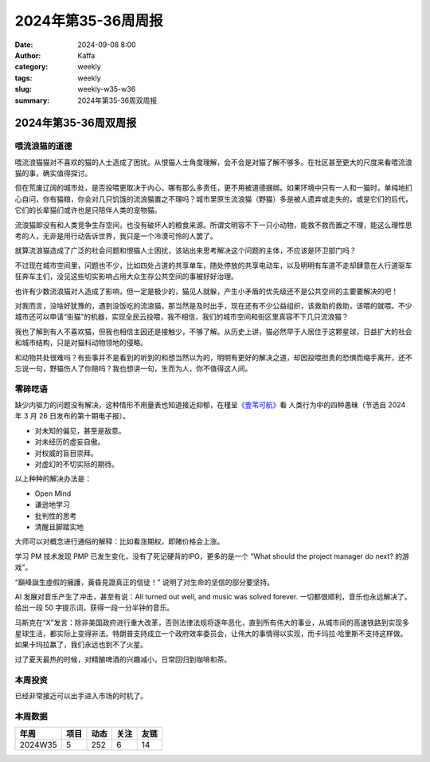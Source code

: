 2024年第35-36周周报
##################################################

:date: 2024-09-08 8:00
:author: Kaffa
:category: weekly
:tags: weekly
:slug: weekly-w35-w36
:summary: 2024年第35-36周双周报

2024年第35-36周双周报
============================================


喂流浪猫的道德
--------------------

喂流浪猫猫对不喜欢的猫的人士造成了困扰。从恨猫人士角度理解，会不会是对猫了解不够多。在社区甚至更大的尺度来看喂流浪猫的事，确实值得探讨。

但在荒废辽阔的城市处，是否投喂更取决于内心，哪有那么多责任，更不用被道德捆绑。如果环境中只有一人和一猫时，单纯地扪心自问，你有猫粮，你会对几只饥饿的流浪猫置之不理吗？城市里原生流浪猫（野猫）多是被人遗弃或走失的，或是它们的后代，它们的长辈猫们或许也是只陪伴人类的宠物猫。

流浪猫即没有和人类竞争生存空间，也没有破坏人的粮食来源。所谓文明容不下一只小动物，能救不救而置之不理，能这么理性思考的人，无非是用行动告诉世界，我只是一个冷漠可怜的人罢了。

就算流浪猫造成了广泛的社会问题和恨猫人士困扰，该站出来思考解决这个问题的主体，不应该是环卫部门吗？

不过现在城市空间里，问题也不少，比如四处占道的共享单车，随处停放的共享电动车，以及明明有车道不走却肆意在人行道驱车狂奔车主们，没见这些切实影响占用大众生存公共空间的事被好好治理。

也许有少数流浪猫对人造成了影响，但一定是极少的，猫见人就躲，产生小矛盾的优先级还不是公共空间的主要要解决的吧！

对我而言，没啥好犹豫的，遇到没饭吃的流浪猫，那当然是及时出手，现在还有不少公益组织，该救助的救助，该喂的就喂。不少城市还可以申请“街猫”的机器，实现全民云投喂，我不相信，我们的城市空间和街区里真容不下几只流浪猫？

我也了解到有人不喜欢猫，但我也相信主因还是接触少，不够了解。从历史上讲，猫必然早于人居住于这颗星球，日益扩大的社会和城市结构，只是对猫科动物领地的侵略。

和动物共处很难吗？有些事并不是看到的听到的和想当然以为的，明明有更好的解决之道，却因投喂担责的恐惧而缩手离开，还不忘说一句，野猫伤人了你赔吗？我也想讲一句，生而为人，你不值得这人间。

零碎呓语
----------

缺少内驱力的问题没有解决，这种情形不用量表也知道接近抑郁，在槿呈\ `《壹苇可航》 <https://quail.ink/justgoidea/p/from-ignorance-to-wisdom-human-behavior-reflection-and-transcendence>`_\ 看
人类行为中的四种愚昧（节选自 2024 年 3 月 26 日发布的第十期电子报）。

* 对未知的偏见，甚至是敌意。
* 对未经历的虚妄自傲。
* 对权威的盲目崇拜。
* 对虚幻的不切实际的期待。

以上种种的解决办法是：

* Open Mind
* 谦逊地学习
* 批判性的思考
* 清醒且脚踏实地

大师可以对概念进行通俗的解释：比如看涨期权，即赌价格会上涨。

学习 PM 技术发现 PMP 已发生变化，没有了死记硬背的IPO，更多的是一个 “What should the project manager do next? 的游戏”。

“巔峰誕生虛假的擁護，黃昏見證真正的信徒！” 说明了对生命的坚信的部分要坚持。

AI 发展对音乐产生了冲击，甚至有说：All turned out well, and music was solved forever. 一切都很顺利，音乐也永远解决了。给出一段 50 字提示词，获得一段一分半钟的音乐。

马斯克在“X”发言：除非美国政府进行重大改革，否则法律法规将逐年恶化，直到所有伟大的事业，从城市间的高速铁路到实现多星球生活，都实际上变得非法。特朗普支持成立一个政府效率委员会，让伟大的事情得以实现，而卡玛拉·哈里斯不支持这样做。如果卡玛拉赢了，我们永远也到不了火星。

过了夏天最热的时候，对精酿啤酒的兴趣减小，日常回归到咖啡和茶。

本周投资
----------

已经非常接近可以出手进入市场的时机了。

本周数据
------------

========== ========== ========== ========== ==========
年周        项目       动态       关注       友链
========== ========== ========== ========== ==========
2024W35    5          252        6          14
========== ========== ========== ========== ==========

